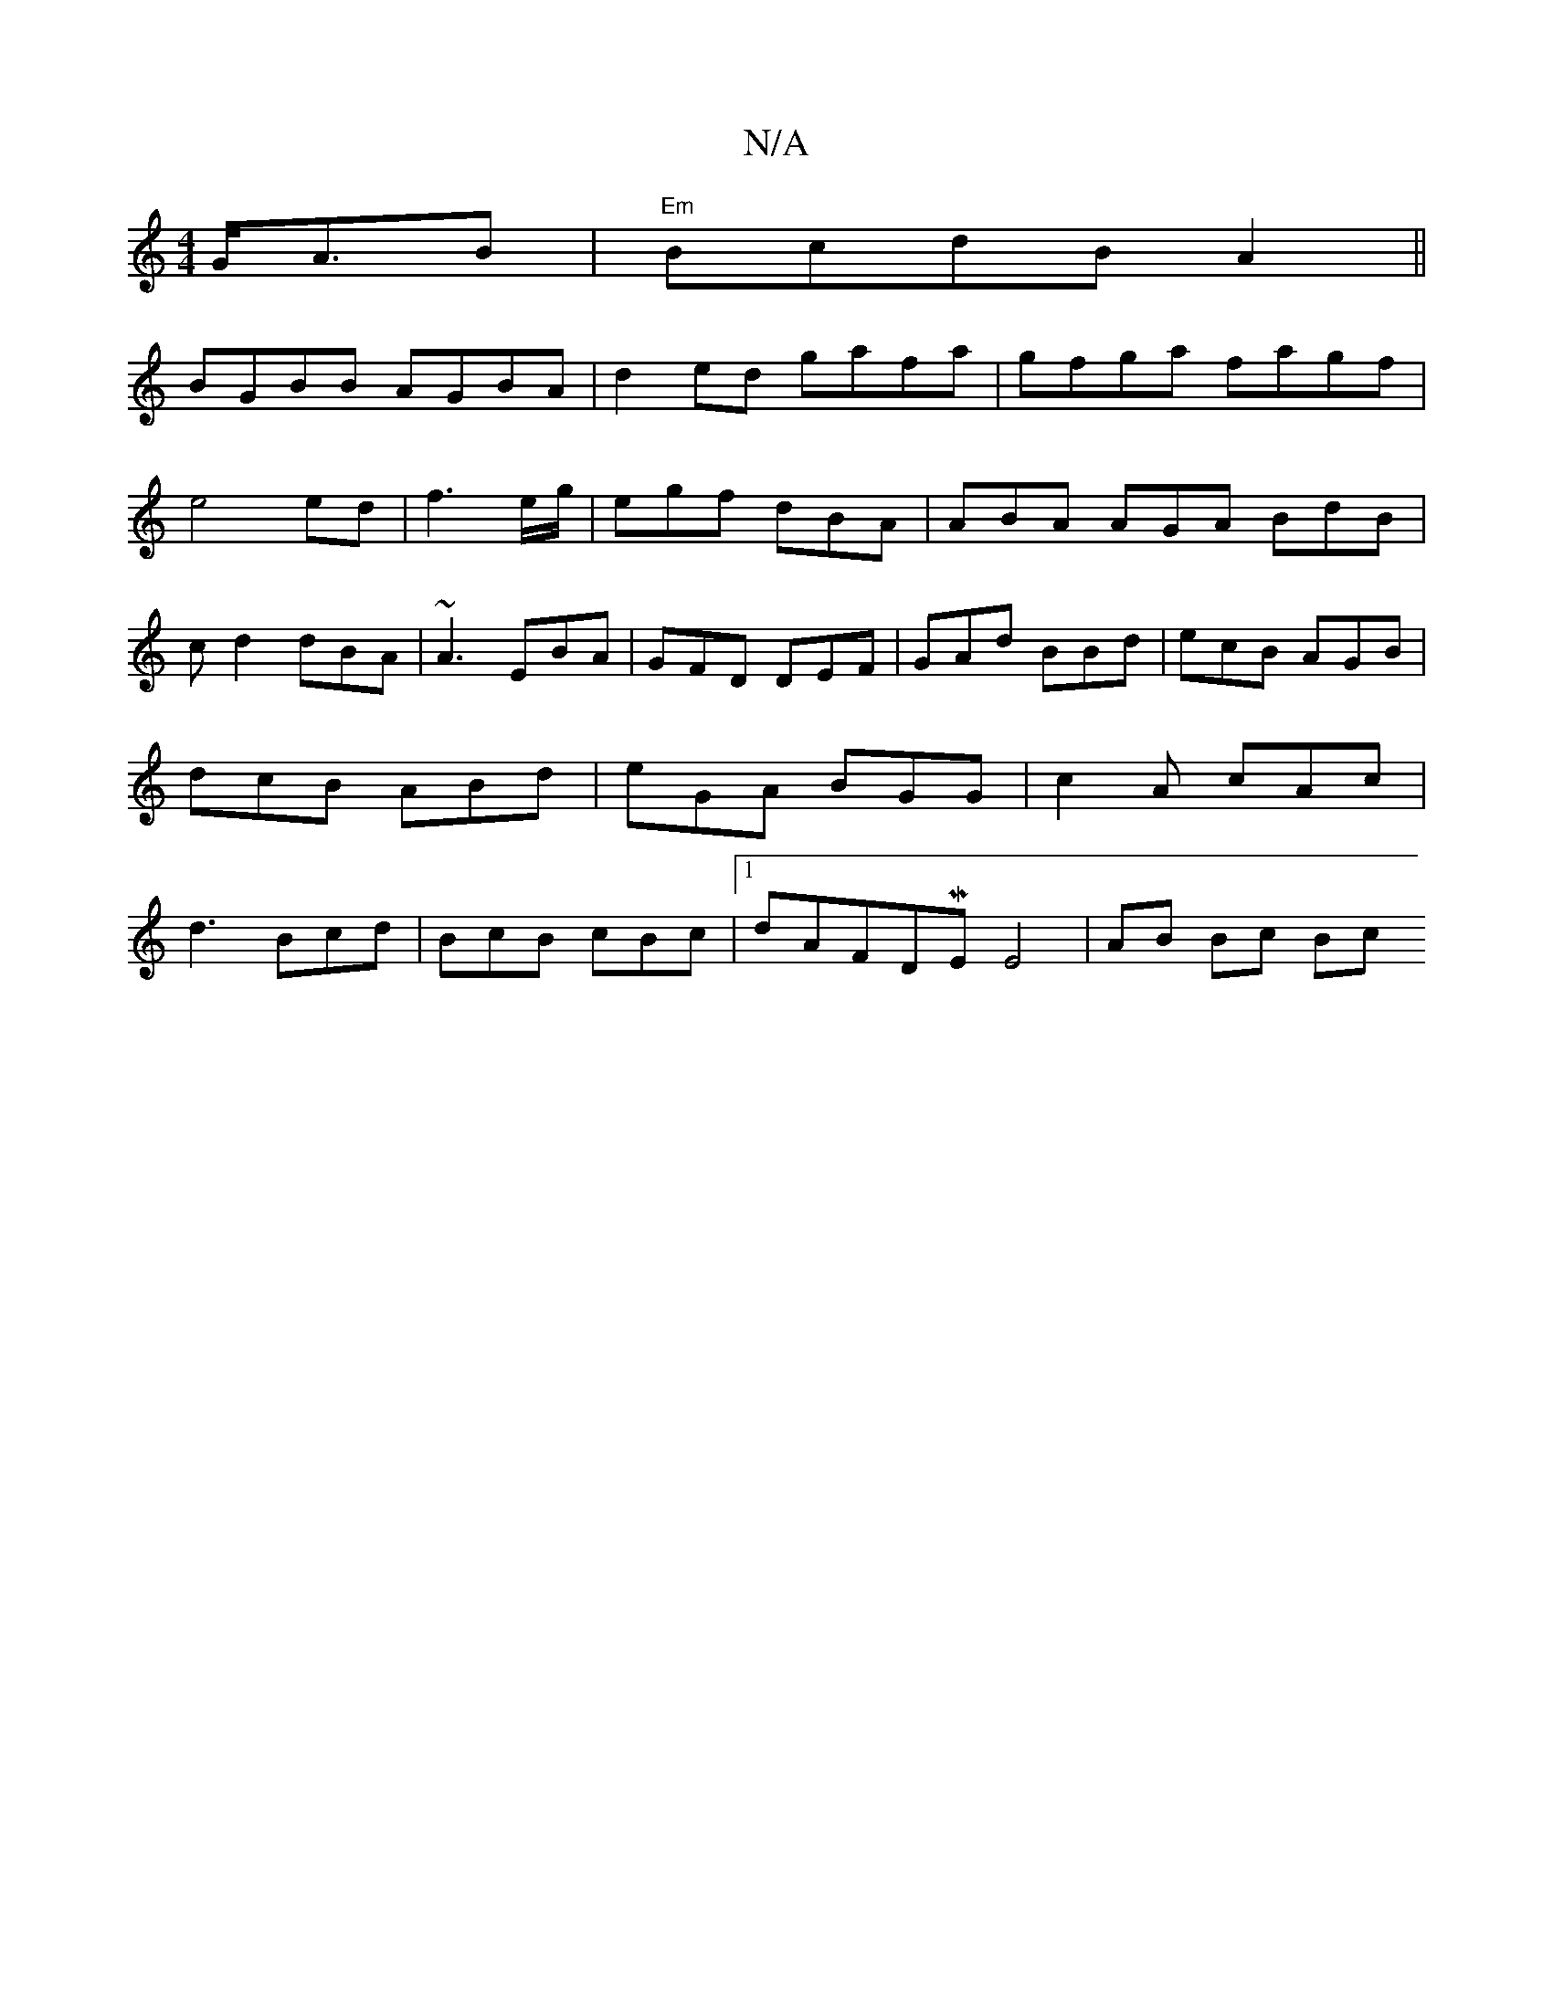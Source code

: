 X:1
T:N/A
M:4/4
R:N/A
K:Cmajor
 G<AB|"Em" BcdBA2||
BGBB AGBA | d2ed gafa | gfga fagf |e4 ed|f3 e/g/ | egf dBA | ABA AGA BdB | c^~d2 dBA|~A3 EBA|GFD DEF|GAd BBd|ecB AGB|dcB ABd|eGA BGG|c2A cAc|d3 Bcd|BcB cBc |1 dAF^{DME}E4| AB Bc Bc